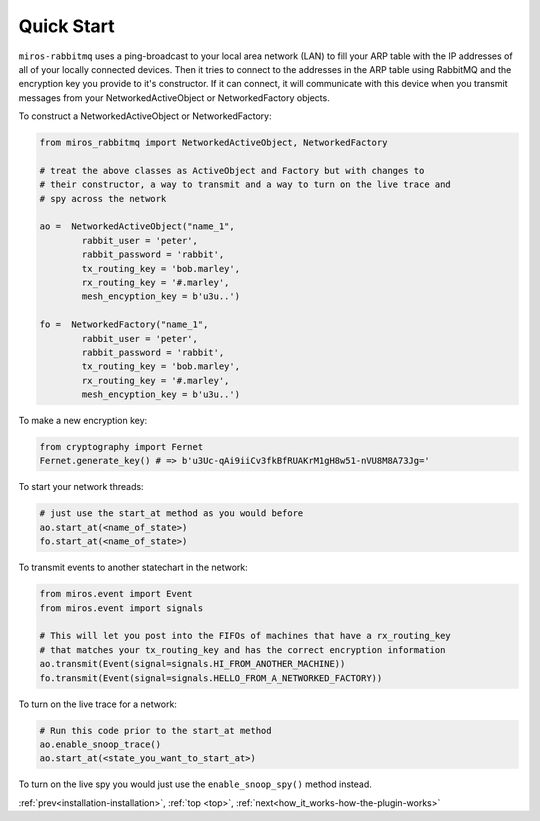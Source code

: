 .. _quick_start-quick-start: 

Quick Start
===========
``miros-rabbitmq`` uses a ping-broadcast to your local area network (LAN) to
fill your ARP table with the IP addresses of all of your locally connected
devices.  Then it tries to connect to the addresses in the ARP table using
RabbitMQ and the encryption key you provide to it's constructor.  If it can
connect, it will communicate with this device when you transmit messages from
your NetworkedActiveObject or NetworkedFactory objects.

To construct a NetworkedActiveObject or NetworkedFactory:

.. code-block:: python

  from miros_rabbitmq import NetworkedActiveObject, NetworkedFactory

  # treat the above classes as ActiveObject and Factory but with changes to
  # their constructor, a way to transmit and a way to turn on the live trace and
  # spy across the network

  ao =  NetworkedActiveObject("name_1",
          rabbit_user = 'peter',
          rabbit_password = 'rabbit', 
          tx_routing_key = 'bob.marley',
          rx_routing_key = '#.marley',
          mesh_encyption_key = b'u3u..')

  fo =  NetworkedFactory("name_1",
          rabbit_user = 'peter',
          rabbit_password = 'rabbit', 
          tx_routing_key = 'bob.marley',
          rx_routing_key = '#.marley',
          mesh_encyption_key = b'u3u..')

To make a new encryption key:

.. code-block:: python

  from cryptography import Fernet
  Fernet.generate_key() # => b'u3Uc-qAi9iiCv3fkBfRUAKrM1gH8w51-nVU8M8A73Jg='

To start your network threads:

.. code-block:: python

  # just use the start_at method as you would before
  ao.start_at(<name_of_state>)
  fo.start_at(<name_of_state>)

To transmit events to another statechart in the network:

.. code-block:: python

  from miros.event import Event
  from miros.event import signals

  # This will let you post into the FIFOs of machines that have a rx_routing_key
  # that matches your tx_routing_key and has the correct encryption information
  ao.transmit(Event(signal=signals.HI_FROM_ANOTHER_MACHINE))
  fo.transmit(Event(signal=signals.HELLO_FROM_A_NETWORKED_FACTORY))

To turn on the live trace for a network:

.. code-block:: python

  # Run this code prior to the start_at method
  ao.enable_snoop_trace()
  ao.start_at(<state_you_want_to_start_at>)

To turn on the live spy you would just use the ``enable_snoop_spy()`` method
instead.

:ref:`prev<installation-installation>`, :ref:`top <top>`, :ref:`next<how_it_works-how-the-plugin-works>`
